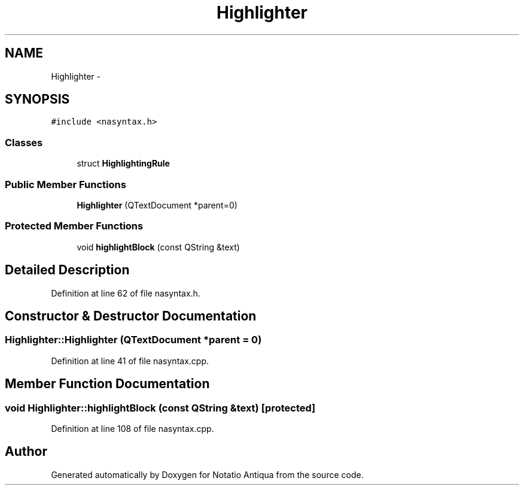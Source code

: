 .TH "Highlighter" 3 "Tue Jun 12 2012" "Version 1.0.0.3164pre" "Notatio Antiqua" \" -*- nroff -*-
.ad l
.nh
.SH NAME
Highlighter \- 
.SH SYNOPSIS
.br
.PP
.PP
\fC#include <nasyntax\&.h>\fP
.SS "Classes"

.in +1c
.ti -1c
.RI "struct \fBHighlightingRule\fP"
.br
.in -1c
.SS "Public Member Functions"

.in +1c
.ti -1c
.RI "\fBHighlighter\fP (QTextDocument *parent=0)"
.br
.in -1c
.SS "Protected Member Functions"

.in +1c
.ti -1c
.RI "void \fBhighlightBlock\fP (const QString &text)"
.br
.in -1c
.SH "Detailed Description"
.PP 
Definition at line 62 of file nasyntax\&.h\&.
.SH "Constructor & Destructor Documentation"
.PP 
.SS "\fBHighlighter::Highlighter\fP (QTextDocument *parent = \fC0\fP)"
.PP
Definition at line 41 of file nasyntax\&.cpp\&.
.SH "Member Function Documentation"
.PP 
.SS "void \fBHighlighter::highlightBlock\fP (const QString &text)\fC [protected]\fP"
.PP
Definition at line 108 of file nasyntax\&.cpp\&.

.SH "Author"
.PP 
Generated automatically by Doxygen for Notatio Antiqua from the source code\&.
